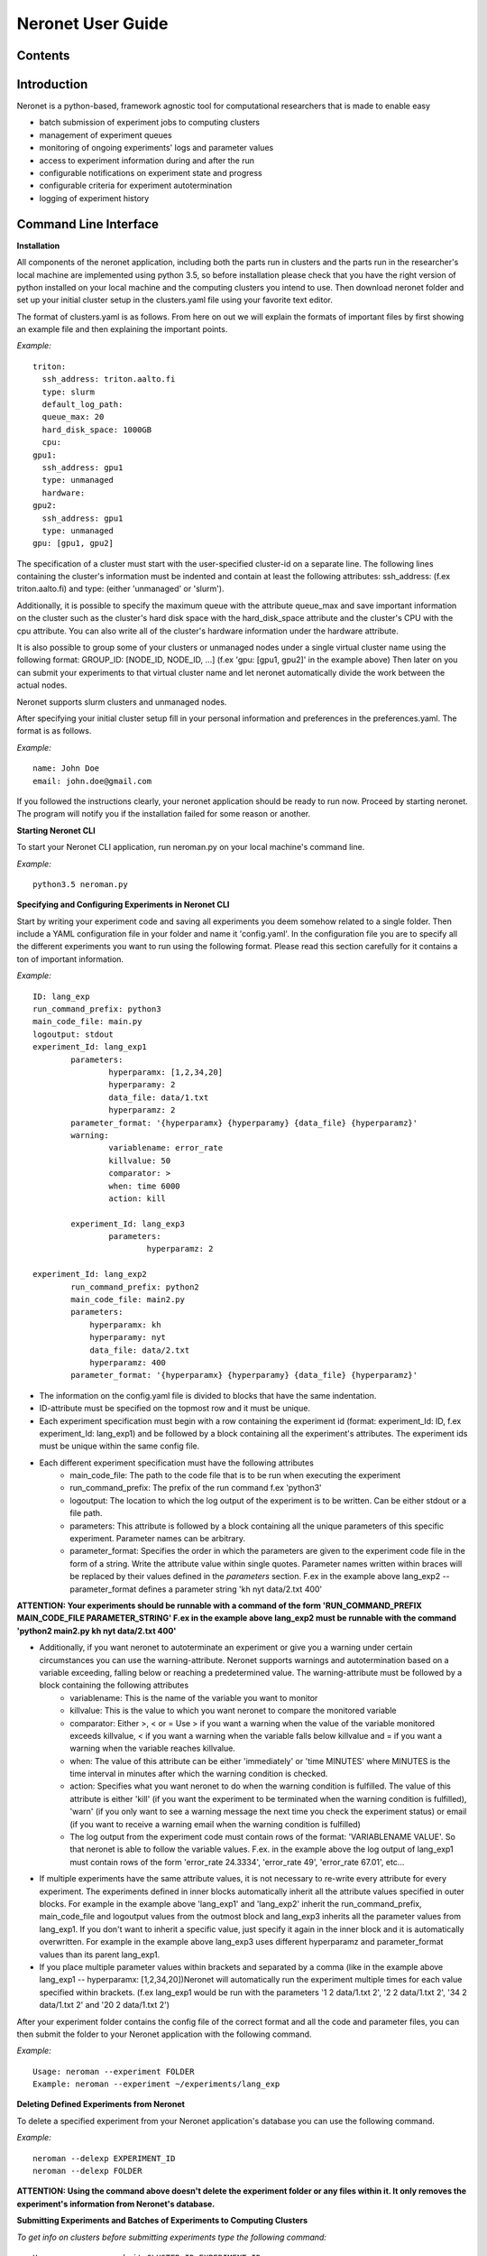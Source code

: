 ==================
Neronet User Guide
==================

Contents
--------

Introduction
------------

Neronet is a python-based, framework agnostic tool for computational researchers that is made to enable easy

- batch submission of experiment jobs to computing clusters
- management of experiment queues
- monitoring of ongoing experiments' logs and parameter values
- access to experiment information during and after the run
- configurable notifications on experiment state and progress
- configurable criteria for experiment autotermination
- logging of experiment history

Command Line Interface
----------------------

**Installation**

All components of the neronet application, including both the parts run in clusters and the parts run in the researcher's local machine are implemented using python 3.5, so before installation please check that you have the right version of python installed on your local machine and the computing clusters you intend to use. Then download neronet folder and set up your initial cluster setup in the clusters.yaml file using your favorite text editor.

The format of clusters.yaml is as follows. From here on out we will explain the formats of important files by first showing an example file and then explaining the important points.

*Example:*
::
	triton:
	  ssh_address: triton.aalto.fi
	  type: slurm  
	  default_log_path:
	  queue_max: 20
	  hard_disk_space: 1000GB
	  cpu: 
	gpu1:
	  ssh_address: gpu1
	  type: unmanaged
	  hardware: 
	gpu2:
	  ssh_address: gpu1
	  type: unmanaged
	gpu: [gpu1, gpu2]



The specification of a cluster must start with the user-specified cluster-id on a separate line. The following lines containing the cluster's information must be indented and contain at least the following attributes: ssh_address: (f.ex  triton.aalto.fi) and type: (either 'unmanaged' or 'slurm').

Additionally, it is possible to specify the maximum queue with the attribute queue_max and save important information on the cluster such as the cluster's hard disk space with the hard_disk_space attribute and the cluster's CPU with the cpu attribute. You can also write all of the cluster's hardware information under the hardware attribute.

It is also possible to group some of your clusters or unmanaged nodes under a single virtual cluster name using the following format: GROUP_ID: [NODE_ID, NODE_ID, ...] (f.ex 'gpu: [gpu1, gpu2]' in the example above) Then later on you can submit your experiments to that virtual cluster name and let neronet automatically divide the work between the actual nodes.

Neronet supports slurm clusters and unmanaged nodes.

After specifying your initial cluster setup fill in your personal information and preferences in the preferences.yaml. The format is as follows.

*Example:*
::
	name: John Doe
	email: john.doe@gmail.com


If you followed the instructions clearly, your neronet application should be ready to run now. Proceed by starting neronet. The program will notify you if the installation failed for some reason or another.

**Starting Neronet CLI**

To start your Neronet CLI application, run neroman.py on your local machine's command line.

*Example:*
::
	python3.5 neroman.py


**Specifying and Configuring Experiments in Neronet CLI**

Start by writing your experiment code and saving all experiments you deem somehow related to a single folder. Then include a YAML configuration file in your folder and name it 'config.yaml'. In the configuration file you are to specify all the different experiments you want to run using the following format. Please read this section carefully for it contains a ton of important information.

*Example:*
::
	ID: lang_exp
	run_command_prefix: python3
	main_code_file: main.py
	logoutput: stdout
	experiment_Id: lang_exp1
		parameters:
			hyperparamx: [1,2,34,20]
			hyperparamy: 2
			data_file: data/1.txt
			hyperparamz: 2
		parameter_format: '{hyperparamx} {hyperparamy} {data_file} {hyperparamz}'
		warning:
			variablename: error_rate
			killvalue: 50
			comparator: >
			when: time 6000
			action: kill

		experiment_Id: lang_exp3 
			parameters:
				hyperparamz: 2 

	experiment_Id: lang_exp2
		run_command_prefix: python2
		main_code_file: main2.py
		parameters:
		    hyperparamx: kh
		    hyperparamy: nyt
		    data_file: data/2.txt
		    hyperparamz: 400
		parameter_format: '{hyperparamx} {hyperparamy} {data_file} {hyperparamz}'


- The information on the config.yaml file is divided to blocks that have the same indentation.
- ID-attribute must be specified on the topmost row and it must be unique.
- Each experiment specification must begin with a row containing the experiment id (format: experiment_Id: ID, f.ex experiment_Id: lang_exp1) and be followed by a block containing all the experiment's attributes. The experiment ids must be unique within the same config file.
- Each different experiment specification must have the following attributes
	- main_code_file: The path to the code file that is to be run when executing the experiment
	- run_command_prefix: The prefix of the run command f.ex 'python3'
	- logoutput: The location to which the log output of the experiment is to be written. Can be either stdout or a file path.
	- parameters: This attribute is followed by a block containing all the unique parameters of this specific experiment. Parameter names can be arbitrary.
	- parameter_format: Specifies the order in which the parameters are given to the experiment code file in the form of a string. Write the attribute value within single quotes. Parameter names written within braces will be replaced by their values defined in the *parameters* section. F.ex in the example above lang_exp2 --parameter_format defines a parameter string 'kh nyt data/2.txt 400'

**ATTENTION: Your experiments should be runnable with a command of the form 'RUN_COMMAND_PREFIX MAIN_CODE_FILE PARAMETER_STRING' F.ex in the example above lang_exp2 must be runnable with the command 'python2 main2.py kh nyt data/2.txt 400'**

- Additionally, if you want neronet to autoterminate an experiment or give you a warning under certain circumstances you can use the warning-attribute. Neronet supports warnings and autotermination based on a variable exceeding, falling below or reaching a predetermined value. The warning-attribute must be followed by a block containing the following attributes 	
	- variablename: This is the name of the variable you want to monitor
	- killvalue: This is the value to which you want neronet to compare the monitored variable
	- comparator: Either >, < or = Use > if you want a warning when the value of the variable monitored exceeds killvalue, < if you want a warning when the variable falls below killvalue and = if you want a warning when the variable reaches killvalue.
 	- when: The value of this attribute can be either 'immediately' or 'time MINUTES' where MINUTES is the time interval in minutes after which the warning condition is checked.
 	- action: Specifies what you want neronet to do when the warning condition is fulfilled. The value of this attribute is either 'kill' (if you want the experiment to be terminated when the warning condition is fulfilled), 'warn' (if you only want to see a warning message the next time you check the experiment status) or email (if you want to receive a warning email when the warning condition is fulfilled)
 	- The log output from the experiment code must contain rows of the format: 'VARIABLENAME VALUE'. So that neronet is able to follow the variable values. F.ex. in the example above the log output of lang_exp1 must contain rows of the form 'error_rate 24.3334', 'error_rate 49', 'error_rate 67.01', etc...
- If multiple experiments have the same attribute values, it is not necessary to re-write every attribute for every experiment. The experiments defined in inner blocks automatically inherit all the attribute values specified in outer blocks. For example in the example above 'lang_exp1' and 'lang_exp2' inherit the run_command_prefix, main_code_file and logoutput values from the outmost block and lang_exp3 inherits all the parameter values from lang_exp1. If you don't want to inherit a specific value, just specify it again in the inner block and it is automatically overwritten. For example in the example above lang_exp3 uses different hyperparamz and parameter_format values than its parent lang_exp1.
- If you place multiple parameter values within brackets and separated by a comma (like in the example above lang_exp1 -- hyperparamx: [1,2,34,20])Neronet will automatically run the experiment multiple times for each value specified within brackets. (f.ex lang_exp1 would be run with the parameters '1 2 data/1.txt 2', '2 2 data/1.txt 2', '34 2 data/1.txt 2' and '20 2 data/1.txt 2')

After your experiment folder contains the config file of the correct format and all the code and parameter files, you can then submit the folder to your Neronet application with the following command.

*Example:*
::
	Usage: neroman --experiment FOLDER
	Example: neroman --experiment ~/experiments/lang_exp


**Deleting Defined Experiments from Neronet**

To delete a specified experiment from your Neronet application's database you can use the following command.

*Example:*
::
	neroman --delexp EXPERIMENT_ID
	neroman --delexp FOLDER

**ATTENTION: Using the command above doesn't delete the experiment folder or any files within it. It only removes the experiment's information from Neronet's database.**


**Submitting Experiments and Batches of Experiments to Computing Clusters**

*To get info on clusters before submitting experiments type the following command:*
::
	Usage: neroman --submit CLUSTER_ID EXPERIMENT_ID
	Example: neroman --submit triton lang_exp3


EXPERIMENT_ID is the 'ID' attribute defined on the topmost row of the experiment folder's config.yaml. Alternatively, if you only want to submit a certain experiment within a folder, you can use the format 'ID/experiment_Id' (see *specifying experiments* to find out what these attributes are)
Using 'all' as EXPERIMENT_ID will submit all specified but not submitted experiments.

CLUSTER_ID can be any cluster id or cluster group id specified in the clusters.yaml file or via CLI.
Using 'any' as CLUSTER_ID will divide the work (if it can be divided) and submit it to all free clusters.

*Tasks can be submitted also by logical arguments:*
::
	Usage: neroman --submit CLUSTER_ID ARGUMENT

	#Specify an experiment and submit it instantly
	Example: neroman --submit triton ~/experiments/lang_exp x

	#Submit all experiments that were modified since 2015-11-23
	Example: neroman --submit triton tmod>2015-11-23

	#Submit all that have a specified parameter
	Example: neroman --submit triton params=*data/1.txt*

	#Submit all experiments from the queue
	Example: neroman --submit any all


**Specifying Clusters in Neronet CLI**

You can specify clusters either via command line or by manually updating the clusters.yaml file. See the section *Installation* to get information on the format to use when manually updating the clusters.yaml file.

*To add clusters via command line use the following format:*
::
	Usage: neroman --cluster ID SSH_ADDRESS TYPE
	Example: neroman --cluster triton triton.cs.hut.fi slurm


ID is a user defined id of the cluster
SSH_ADDRESS is the ssh address of the cluster
TYPE is either slurm or unmanaged

The information given via CLI is then automatically updated to clusters.yaml.
If you want to save other information on a specific cluster besides the cluster's
address, name and type, you must manually write them to the clusters.yaml file.


**Monitoring log output**

*Example:*
::
	Usage: neroman --monitor EXPERIMENT_ID
	Example: neroman --monitor lang-exp/lang_exp3


*The output will be of the following format:*
::
	Cluster
	Starting time
	Log output

**Status report**

The status command gives status information regarding configurations and any
specified clusters and experiments.

*Example:*
::
	Usage: neroman --status [ARGS]


ARGS can refer to experiment or cluster IDs, or be collection specifiers.
::
	Example: neroman --status # Overall status information
	#Prints the list of experiments, their overall statuses
	#(in queue/running/finished/terminated) and locations (queue/CLUSTER_ID)

	Example: neroman --status lang_exp/lang_exp3 # experiment status
	#Prints the experiment's parameters, times when the experiment was specified,
	#whether the experiment is in the queue, running, finished and/or terminated
	#and where the experiment is running if it is running
	#If the experiment is finished this also prints the experiment's final output.

	Example: neroman --status 'tsub>yesterday' # collection status
	#Prints the list of experiments specified since yesterday and their overall
	statuses (in the queue/running/finished/terminated)) and locations (queue/CLUSTER_ID)

	Example: neroman --status queue # all the experiments in the queue
	#Prints a list of experiments not submitted to any cluster and the
	#times when they were specified.

	Example: neroman --status triton # cluster status
	#Prints the list of experiments running in the given cluster and their starting times

	Example: neroman --status clusters # all cluster's statuses


**GUI**

**Installation**

**Specify clusters**

**Specify experiments**

**Submit experiments unmanaged**

**Submit experiments slurm**

**Submit batches of experiments**

**Monitoring log output**

**Experiment status report**

**Collection status report**

**Neronet status report**

**Backup**

